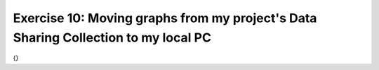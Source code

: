 Exercise 10: Moving graphs from my project's Data Sharing Collection to my local PC
****************************
{}
